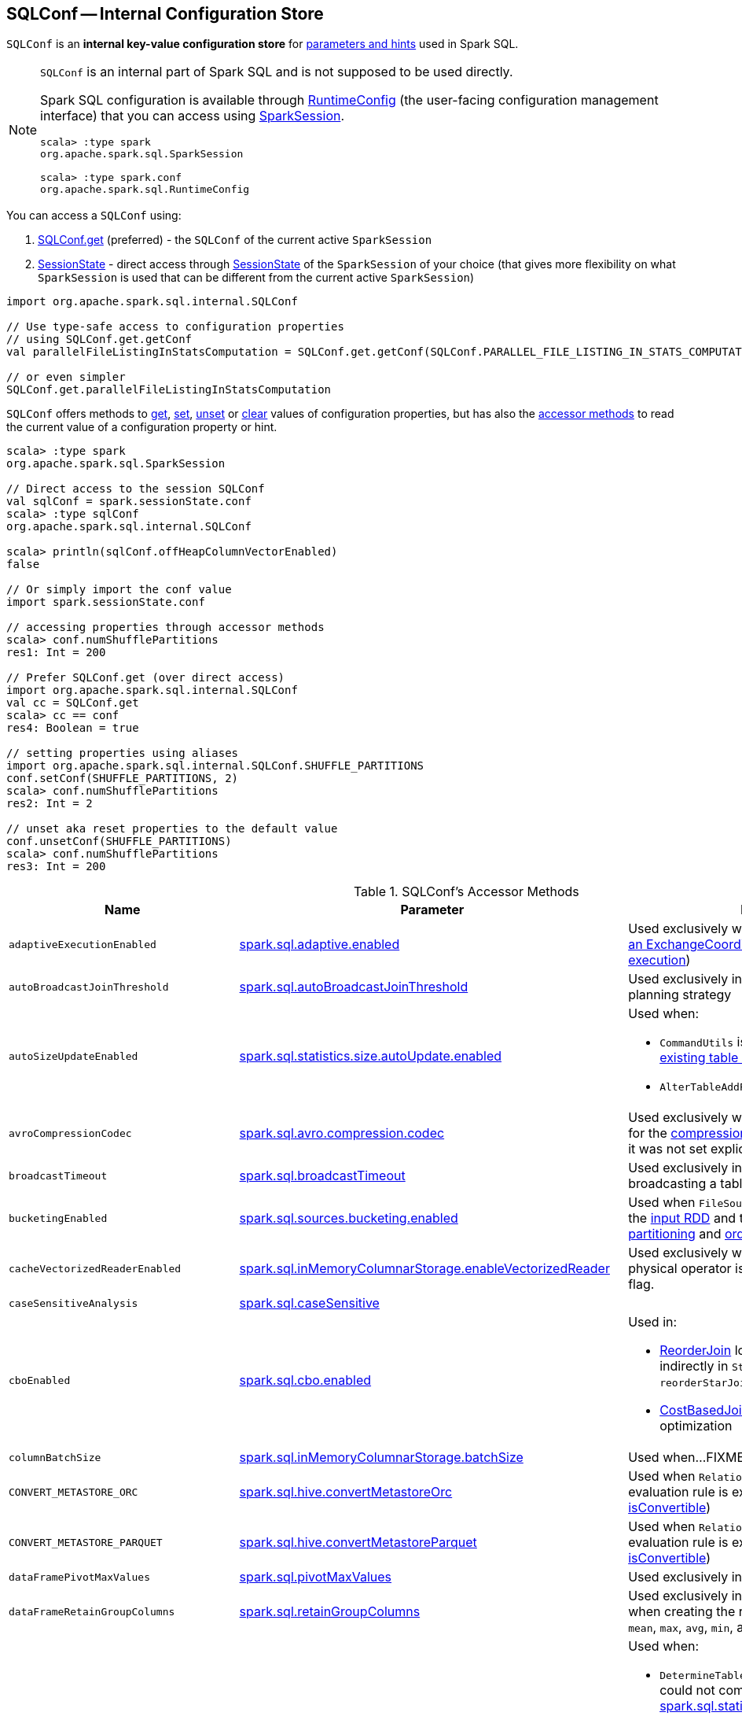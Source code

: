 == [[SQLConf]] SQLConf -- Internal Configuration Store

`SQLConf` is an *internal key-value configuration store* for <<parameters, parameters and hints>> used in Spark SQL.

[NOTE]
====
`SQLConf` is an internal part of Spark SQL and is not supposed to be used directly.

Spark SQL configuration is available through <<spark-sql-RuntimeConfig.adoc#, RuntimeConfig>> (the user-facing configuration management interface) that you can access using link:spark-sql-SparkSession.adoc#conf[SparkSession].

[source, scala]
----
scala> :type spark
org.apache.spark.sql.SparkSession

scala> :type spark.conf
org.apache.spark.sql.RuntimeConfig
----
====

You can access a `SQLConf` using:

. <<get, SQLConf.get>> (preferred) - the `SQLConf` of the current active `SparkSession`

. <<spark-sql-SparkSession.adoc#sessionState, SessionState>> - direct access through <<spark-sql-SparkSession.adoc#sessionState, SessionState>> of the `SparkSession` of your choice (that gives more flexibility on what `SparkSession` is used that can be different from the current active `SparkSession`)

[source, scala]
----
import org.apache.spark.sql.internal.SQLConf

// Use type-safe access to configuration properties
// using SQLConf.get.getConf
val parallelFileListingInStatsComputation = SQLConf.get.getConf(SQLConf.PARALLEL_FILE_LISTING_IN_STATS_COMPUTATION)

// or even simpler
SQLConf.get.parallelFileListingInStatsComputation
----

`SQLConf` offers methods to <<get, get>>, <<set, set>>, <<unset, unset>> or <<clear, clear>> values of configuration properties, but has also the <<accessor-methods, accessor methods>> to read the current value of a configuration property or hint.

[source, scala]
----
scala> :type spark
org.apache.spark.sql.SparkSession

// Direct access to the session SQLConf
val sqlConf = spark.sessionState.conf
scala> :type sqlConf
org.apache.spark.sql.internal.SQLConf

scala> println(sqlConf.offHeapColumnVectorEnabled)
false

// Or simply import the conf value
import spark.sessionState.conf

// accessing properties through accessor methods
scala> conf.numShufflePartitions
res1: Int = 200

// Prefer SQLConf.get (over direct access)
import org.apache.spark.sql.internal.SQLConf
val cc = SQLConf.get
scala> cc == conf
res4: Boolean = true

// setting properties using aliases
import org.apache.spark.sql.internal.SQLConf.SHUFFLE_PARTITIONS
conf.setConf(SHUFFLE_PARTITIONS, 2)
scala> conf.numShufflePartitions
res2: Int = 2

// unset aka reset properties to the default value
conf.unsetConf(SHUFFLE_PARTITIONS)
scala> conf.numShufflePartitions
res3: Int = 200
----

[[accessor-methods]]
.SQLConf's Accessor Methods
[cols="1m,1,1",options="header",width="100%"]
|===
| Name
| Parameter
| Description

| adaptiveExecutionEnabled
| link:spark-sql-properties.adoc#spark.sql.adaptive.enabled[spark.sql.adaptive.enabled]
| [[adaptiveExecutionEnabled]] Used exclusively when `EnsureRequirements` link:spark-sql-EnsureRequirements.adoc#withExchangeCoordinator[adds an ExchangeCoordinator] (for link:spark-sql-adaptive-query-execution.adoc[adaptive query execution])

| autoBroadcastJoinThreshold
| link:spark-sql-properties.adoc#spark.sql.autoBroadcastJoinThreshold[spark.sql.autoBroadcastJoinThreshold]
| [[autoBroadcastJoinThreshold]] Used exclusively in link:spark-sql-SparkStrategy-JoinSelection.adoc[JoinSelection] execution planning strategy

| autoSizeUpdateEnabled
| link:spark-sql-properties.adoc#spark.sql.statistics.size.autoUpdate.enabled[spark.sql.statistics.size.autoUpdate.enabled]
a| [[autoSizeUpdateEnabled]] Used when:

* `CommandUtils` is requested for link:spark-sql-CommandUtils.adoc#updateTableStats[updating existing table statistics]

* `AlterTableAddPartitionCommand` is executed

| avroCompressionCodec
| <<spark-sql-properties.adoc#spark.sql.avro.compression.codec, spark.sql.avro.compression.codec>>
| [[avroCompressionCodec]] Used exclusively when `AvroOptions` is requested for the <<spark-sql-AvroOptions.adoc#compression, compression>> configuration property (and it was not set explicitly)

| broadcastTimeout
| link:spark-sql-properties.adoc#spark.sql.broadcastTimeout[spark.sql.broadcastTimeout]
| [[broadcastTimeout]] Used exclusively in link:spark-sql-SparkPlan-BroadcastExchangeExec.adoc[BroadcastExchangeExec] (for broadcasting a table to executors).

| bucketingEnabled
| link:spark-sql-properties.adoc#spark.sql.sources.bucketing.enabled[spark.sql.sources.bucketing.enabled]
| [[bucketingEnabled]] Used when `FileSourceScanExec` is requested for the link:spark-sql-SparkPlan-FileSourceScanExec.adoc#inputRDD[input RDD] and to determine link:spark-sql-SparkPlan-FileSourceScanExec.adoc#outputPartitioning[output partitioning] and link:spark-sql-SparkPlan-FileSourceScanExec.adoc#outputOrdering[ordering]

| cacheVectorizedReaderEnabled
| link:spark-sql-properties.adoc#spark.sql.inMemoryColumnarStorage.enableVectorizedReader[spark.sql.inMemoryColumnarStorage.enableVectorizedReader]
| [[cacheVectorizedReaderEnabled]] Used exclusively when `InMemoryTableScanExec` physical operator is requested for link:spark-sql-SparkPlan-InMemoryTableScanExec.adoc#supportsBatch[supportsBatch] flag.

| caseSensitiveAnalysis
| link:spark-sql-properties.adoc#spark.sql.caseSensitive[spark.sql.caseSensitive]
a| [[caseSensitiveAnalysis]]

| cboEnabled
| link:spark-sql-properties.adoc#spark.sql.cbo.enabled[spark.sql.cbo.enabled]
a| [[cboEnabled]] Used in:

* link:spark-sql-Optimizer-ReorderJoin.adoc[ReorderJoin] logical plan optimization (and indirectly in `StarSchemaDetection` for `reorderStarJoins`)
* link:spark-sql-Optimizer-CostBasedJoinReorder.adoc[CostBasedJoinReorder] logical plan optimization

| columnBatchSize
| link:spark-sql-properties.adoc#spark.sql.inMemoryColumnarStorage.batchSize[spark.sql.inMemoryColumnarStorage.batchSize]
| [[columnBatchSize]] Used when...FIXME

| CONVERT_METASTORE_ORC
| link:spark-sql-properties.adoc#spark.sql.hive.convertMetastoreOrc[spark.sql.hive.convertMetastoreOrc]
| [[CONVERT_METASTORE_ORC]] Used when `RelationConversions` logical post-hoc evaluation rule is executed (and requested to link:hive/RelationConversions.adoc#isConvertible[isConvertible])

| CONVERT_METASTORE_PARQUET
| link:spark-sql-properties.adoc#spark.sql.hive.convertMetastoreParquet[spark.sql.hive.convertMetastoreParquet]
| [[CONVERT_METASTORE_PARQUET]] Used when `RelationConversions` logical post-hoc evaluation rule is executed (and requested to link:hive/RelationConversions.adoc#isConvertible[isConvertible])

| dataFramePivotMaxValues
| link:spark-sql-properties.adoc#spark.sql.pivotMaxValues[spark.sql.pivotMaxValues]
| [[dataFramePivotMaxValues]] Used exclusively in link:spark-sql-RelationalGroupedDataset.adoc#pivot[pivot] operator.

| dataFrameRetainGroupColumns
| link:spark-sql-properties.adoc#spark.sql.retainGroupColumns[spark.sql.retainGroupColumns]
| [[dataFrameRetainGroupColumns]] Used exclusively in link:spark-sql-RelationalGroupedDataset.adoc[RelationalGroupedDataset] when creating the result `Dataset` (after `agg`, `count`, `mean`, `max`, `avg`, `min`, and `sum` operators).

| defaultSizeInBytes
| link:spark-sql-properties.adoc#spark.sql.defaultSizeInBytes[spark.sql.defaultSizeInBytes]
a| [[defaultSizeInBytes]] Used when:

* `DetermineTableStats` logical resolution rule could not compute the table size or <<spark.sql.statistics.fallBackToHdfs, spark.sql.statistics.fallBackToHdfs>> is turned off

* link:spark-sql-LogicalPlan-ExternalRDD.adoc#computeStats[ExternalRDD], link:spark-sql-LogicalPlan-LogicalRDD.adoc#computeStats[LogicalRDD] and `DataSourceV2Relation` are requested for statistics (i.e. `computeStats`)

*  (Spark Structured Streaming) `StreamingRelation`, `StreamingExecutionRelation`, `StreamingRelationV2` and `ContinuousExecutionRelation` are requested for statistics (i.e. `computeStats`)

* `DataSource` link:spark-sql-DataSource.adoc#resolveRelation[creates a HadoopFsRelation for FileFormat data source] (and builds a CatalogFileIndex when no table statistics are available)

* `BaseRelation` is requested for link:spark-sql-BaseRelation.adoc#sizeInBytes[an estimated size of this relation] (in bytes)

| enableRadixSort
| <<spark-sql-properties.adoc#spark.sql.sort.enableRadixSort, spark.sql.sort.enableRadixSort>>
a| [[enableRadixSort]] Used exclusively when `SortExec` physical operator is requested for a <<spark-sql-SparkPlan-SortExec.adoc#createSorter, UnsafeExternalRowSorter>>.

| exchangeReuseEnabled
| link:spark-sql-properties.adoc#spark.sql.exchange.reuse[spark.sql.exchange.reuse]
a| [[exchangeReuseEnabled]] Used when link:spark-sql-ReuseSubquery.adoc#apply[ReuseSubquery] and link:spark-sql-ReuseExchange.adoc#apply[ReuseExchange] physical optimizations are executed

NOTE: When disabled (i.e. `false`), `ReuseSubquery` and `ReuseExchange` physical optimizations do no optimizations.

| fallBackToHdfsForStatsEnabled
| link:spark-sql-properties.adoc#spark.sql.statistics.fallBackToHdfs[spark.sql.statistics.fallBackToHdfs]
| [[fallBackToHdfsForStatsEnabled]] Used exclusively when `DetermineTableStats` logical resolution rule is executed.

| fileCommitProtocolClass
| link:spark-sql-properties.adoc#spark.sql.sources.commitProtocolClass[spark.sql.sources.commitProtocolClass]
a| [[fileCommitProtocolClass]] Used (to instantiate a `FileCommitProtocol`) when:

* `SaveAsHiveFile` is requested to <<spark-sql-LogicalPlan-SaveAsHiveFile.adoc#saveAsHiveFile, saveAsHiveFile>>

* <<spark-sql-LogicalPlan-InsertIntoHadoopFsRelationCommand.adoc#, InsertIntoHadoopFsRelationCommand>> logical command is executed

| filesMaxPartitionBytes
| <<spark-sql-properties.adoc#spark.sql.files.maxPartitionBytes, spark.sql.files.maxPartitionBytes>>
a| [[filesMaxPartitionBytes]] Used exclusively when <<spark-sql-SparkPlan-FileSourceScanExec.adoc#, FileSourceScanExec>> leaf physical operator is requested to <<spark-sql-SparkPlan-FileSourceScanExec.adoc#createNonBucketedReadRDD, create an RDD for non-bucketed reads>>

| filesOpenCostInBytes
| <<spark-sql-properties.adoc#spark.sql.files.openCostInBytes, spark.sql.files.openCostInBytes>>
a| [[filesOpenCostInBytes]] Used exclusively when <<spark-sql-SparkPlan-FileSourceScanExec.adoc#, FileSourceScanExec>> leaf physical operator is requested to <<spark-sql-SparkPlan-FileSourceScanExec.adoc#createNonBucketedReadRDD, create an RDD for non-bucketed reads>>

| histogramEnabled
| link:spark-sql-properties.adoc#spark.sql.statistics.histogram.enabled[spark.sql.statistics.histogram.enabled]
| [[histogramEnabled]] Used exclusively when `AnalyzeColumnCommand` logical command is link:spark-sql-LogicalPlan-AnalyzeColumnCommand.adoc#run[executed].

| histogramNumBins
| link:spark-sql-properties.adoc#spark.sql.statistics.histogram.numBins[spark.sql.statistics.histogram.numBins]
| [[histogramNumBins]] Used exclusively when `AnalyzeColumnCommand` is link:spark-sql-LogicalPlan-AnalyzeColumnCommand.adoc#run[executed] with link:spark-sql-properties.adoc#spark.sql.statistics.histogram.enabled[spark.sql.statistics.histogram.enabled] turned on (and link:spark-sql-LogicalPlan-AnalyzeColumnCommand.adoc#computePercentiles[calculates percentiles]).

| hugeMethodLimit
| link:spark-sql-properties.adoc#spark.sql.codegen.hugeMethodLimit[spark.sql.codegen.hugeMethodLimit]
| [[hugeMethodLimit]] Used exclusively when `WholeStageCodegenExec` unary physical operator is requested to <<spark-sql-SparkPlan-WholeStageCodegenExec.adoc#doExecute, execute>> (and generate a `RDD[InternalRow]`), i.e. when the compiled function exceeds this threshold, the whole-stage codegen is deactivated for this subtree of the query plan.

| ignoreCorruptFiles
| link:spark-sql-properties.adoc#spark.sql.files.ignoreCorruptFiles[spark.sql.files.ignoreCorruptFiles]
a| [[ignoreCorruptFiles]] Used when:

* `FileScanRDD` is link:spark-sql-FileScanRDD.adoc#ignoreCorruptFiles[created] (and then to link:spark-sql-FileScanRDD.adoc#compute[compute a partition])

* `OrcFileFormat` is requested to link:spark-sql-OrcFileFormat.adoc#inferSchema[inferSchema] and link:spark-sql-OrcFileFormat.adoc#buildReader[buildReader]

* `ParquetFileFormat` is requested to link:spark-sql-ParquetFileFormat.adoc#mergeSchemasInParallel[mergeSchemasInParallel]

| ignoreMissingFiles
| link:spark-sql-properties.adoc#spark.sql.files.ignoreMissingFiles[spark.sql.files.ignoreMissingFiles]
| [[ignoreMissingFiles]] Used exclusively when `FileScanRDD` is link:spark-sql-FileScanRDD.adoc#ignoreMissingFiles[created] (and then to link:spark-sql-FileScanRDD.adoc#compute[compute a partition])

| inMemoryPartitionPruning
| link:spark-sql-properties.adoc#spark.sql.inMemoryColumnarStorage.partitionPruning[spark.sql.inMemoryColumnarStorage.partitionPruning]
| [[inMemoryPartitionPruning]] Used exclusively when `InMemoryTableScanExec` physical operator is requested for link:spark-sql-SparkPlan-InMemoryTableScanExec.adoc#filteredCachedBatches[filtered cached column batches] (as a `RDD[CachedBatch]`).

| isParquetBinaryAsString
| link:spark-sql-properties.adoc#spark.sql.parquet.binaryAsString[spark.sql.parquet.binaryAsString]
| [[isParquetBinaryAsString]]

| isParquetINT96AsTimestamp
| link:spark-sql-properties.adoc#spark.sql.parquet.int96AsTimestamp[spark.sql.parquet.int96AsTimestamp]
| [[isParquetINT96AsTimestamp]]

| isParquetINT96TimestampConversion
| link:spark-sql-properties.adoc#spark.sql.parquet.int96TimestampConversion[spark.sql.parquet.int96TimestampConversion]
| [[isParquetINT96TimestampConversion]] Used exclusively when `ParquetFileFormat` is requested to link:spark-sql-ParquetFileFormat.adoc#buildReaderWithPartitionValues[build a data reader with partition column values appended].

| joinReorderEnabled
| link:spark-sql-properties.adoc#spark.sql.cbo.joinReorder.enabled[spark.sql.cbo.joinReorder.enabled]
| [[joinReorderEnabled]] Used exclusively in link:spark-sql-Optimizer-CostBasedJoinReorder.adoc[CostBasedJoinReorder] logical plan optimization

| limitScaleUpFactor
| link:spark-sql-properties.adoc#spark.sql.limit.scaleUpFactor[spark.sql.limit.scaleUpFactor]
| [[limitScaleUpFactor]] Used exclusively when a physical operator is requested link:spark-sql-SparkPlan.adoc#executeTake[the first n rows as an array].

| manageFilesourcePartitions
| link:hive/configuration-properties.adoc#spark.sql.hive.manageFilesourcePartitions[spark.sql.hive.manageFilesourcePartitions]
a| [[manageFilesourcePartitions]][[HIVE_MANAGE_FILESOURCE_PARTITIONS]] Used when:

* `HiveMetastoreCatalog` is requested to link:hive/HiveMetastoreCatalog.adoc#convertToLogicalRelation[convert a HiveTableRelation to a LogicalRelation over a HadoopFsRelation]

* <<spark-sql-LogicalPlan-CreateDataSourceTableCommand.adoc#, CreateDataSourceTableCommand>>, <<spark-sql-LogicalPlan-CreateDataSourceTableAsSelectCommand.adoc#, CreateDataSourceTableAsSelectCommand>> and <<spark-sql-LogicalPlan-InsertIntoHadoopFsRelationCommand.adoc#, InsertIntoHadoopFsRelationCommand>> logical commands are executed

* `DDLUtils` utility is used to link:spark-sql-DDLUtils.adoc#verifyPartitionProviderIsHive[verifyPartitionProviderIsHive]

* `DataSource` is requested to <<spark-sql-DataSource.adoc#resolveRelation, resolve a relation>> (for file-based data source tables and creates a `HadoopFsRelation`)

* `FileStatusCache` is requested to `getOrCreate`

| maxRecordsPerFile
| <<spark-sql-properties.adoc#spark.sql.files.maxRecordsPerFile, spark.sql.files.maxRecordsPerFile>>
a| [[maxRecordsPerFile]][[MAX_RECORDS_PER_FILE]] Used when `FileFormatWriter` utility is used to <<spark-sql-FileFormatWriter.adoc#write, write the result of a structured query>>

| metastorePartitionPruning
| link:spark-sql-properties.adoc#spark.sql.hive.metastorePartitionPruning[spark.sql.hive.metastorePartitionPruning]
a| [[metastorePartitionPruning]][[HIVE_METASTORE_PARTITION_PRUNING]] Used when link:hive/HiveTableScanExec.adoc[HiveTableScanExec] physical operator is executed with a partitioned table (and requested for link:HiveTableScanExec.adoc#rawPartitions[rawPartitions])

| minNumPostShufflePartitions
| <<spark-sql-properties.adoc#spark.sql.adaptive.minNumPostShufflePartitions, spark.sql.adaptive.minNumPostShufflePartitions>>
a| [[minNumPostShufflePartitions]] Used exclusively when `EnsureRequirements` physical query optimization is requested to <<spark-sql-EnsureRequirements.adoc#withExchangeCoordinator, add an ExchangeCoordinator>> for <<spark-sql-adaptive-query-execution.adoc#, Adaptive Query Execution>>.

| numShufflePartitions
| link:spark-sql-properties.adoc#spark.sql.shuffle.partitions[spark.sql.shuffle.partitions]
a| [[numShufflePartitions]] Used in:

* Dataset's link:spark-sql-dataset-operators.adoc#repartition[repartition] operator (for a link:spark-sql-LogicalPlan-Repartition-RepartitionByExpression.adoc#RepartitionByExpression[RepartitionByExpression] logical operator)
* link:spark-sql-SparkSqlAstBuilder.adoc#withRepartitionByExpression[SparkSqlAstBuilder] (for a link:spark-sql-LogicalPlan-Repartition-RepartitionByExpression.adoc#RepartitionByExpression[RepartitionByExpression] logical operator)
* link:spark-sql-SparkStrategy-JoinSelection.adoc#canBuildLocalHashMap[JoinSelection] execution planning strategy
* link:spark-sql-LogicalPlan-RunnableCommand.adoc#SetCommand[SetCommand] logical command
* link:spark-sql-EnsureRequirements.adoc#defaultNumPreShufflePartitions[EnsureRequirements] physical plan optimization

| offHeapColumnVectorEnabled
| link:spark-sql-properties.adoc#spark.sql.columnVector.offheap.enabled[spark.sql.columnVector.offheap.enabled]
a| [[offHeapColumnVectorEnabled]] Used when:

* `InMemoryTableScanExec` is requested for the link:spark-sql-SparkPlan-InMemoryTableScanExec.adoc#vectorTypes[vectorTypes] and the link:spark-sql-SparkPlan-InMemoryTableScanExec.adoc#inputRDD[input RDD]

* `OrcFileFormat` is requested to link:spark-sql-OrcFileFormat.adoc#buildReaderWithPartitionValues[build a data reader with partition column values appended]

* `ParquetFileFormat` is requested for link:spark-sql-SparkPlan-ParquetFileFormat.adoc#vectorTypes[vectorTypes] and link:spark-sql-SparkPlan-ParquetFileFormat.adoc#buildReaderWithPartitionValues[build a data reader with partition column values appended]

| optimizerExcludedRules
| <<spark-sql-properties.adoc#spark.sql.optimizer.excludedRules, spark.sql.optimizer.excludedRules>>
a| [[optimizerExcludedRules]] Used exclusively when `Optimizer` is requested for the <<spark-sql-Optimizer.adoc#batches, optimization batches>>

| optimizerInSetConversionThreshold
| link:spark-sql-properties.adoc#spark.sql.optimizer.inSetConversionThreshold[spark.sql.optimizer.inSetConversionThreshold]
| [[optimizerInSetConversionThreshold]] Used exclusively when `OptimizeIn` logical query optimization is link:spark-sql-Optimizer-OptimizeIn.adoc#apply[applied to a logical plan] (and replaces an link:spark-sql-Expression-In.adoc[In] predicate expression with an link:spark-sql-Expression-InSet.adoc[InSet])

|
|
a| [[ORC_IMPLEMENTATION]]

Supported values:

* `native` for xref:spark-sql-OrcFileFormat.adoc[OrcFileFormat]
* `hive` for `org.apache.spark.sql.hive.orc.OrcFileFormat`

| parallelFileListingInStatsComputation
| <<spark-sql-properties.adoc#spark.sql.statistics.parallelFileListingInStatsComputation.enabled, spark.sql.statistics.parallelFileListingInStatsComputation.enabled>>
a| [[parallelFileListingInStatsComputation]] Used exclusively when `CommandUtils` helper object is requested to <<calculateTotalSize, calculate the total size of a table (with partitions)>> (for <<spark-sql-LogicalPlan-AnalyzeColumnCommand.adoc#, AnalyzeColumnCommand>> and <<spark-sql-LogicalPlan-AnalyzeTableCommand.adoc#, AnalyzeTableCommand>> commands)

| parquetFilterPushDown
| link:spark-sql-properties.adoc#spark.sql.parquet.filterPushdown[spark.sql.parquet.filterPushdown]
| [[parquetFilterPushDown]] Used exclusively when `ParquetFileFormat` is requested to link:spark-sql-ParquetFileFormat.adoc#buildReaderWithPartitionValues[build a data reader with partition column values appended].

| parquetFilterPushDownDate
| <<spark-sql-properties.adoc#spark.sql.parquet.filterPushdown.date, spark.sql.parquet.filterPushdown.date>>
| [[parquetFilterPushDownDate]] Used exclusively when `ParquetFileFormat` is requested to <<spark-sql-ParquetFileFormat.adoc#buildReaderWithPartitionValues, build a data reader with partition column values appended>>.

| parquetRecordFilterEnabled
| link:spark-sql-properties.adoc#spark.sql.parquet.recordLevelFilter.enabled[spark.sql.parquet.recordLevelFilter.enabled]
| [[parquetRecordFilterEnabled]] Used exclusively when `ParquetFileFormat` is requested to link:spark-sql-ParquetFileFormat.adoc#buildReaderWithPartitionValues[build a data reader with partition column values appended].

| parquetVectorizedReaderBatchSize
| <<spark-sql-properties.adoc#spark.sql.parquet.columnarReaderBatchSize, spark.sql.parquet.columnarReaderBatchSize>>
a| [[parquetVectorizedReaderBatchSize]] Used exclusively when `ParquetFileFormat` is requested for a <<spark-sql-ParquetFileFormat.adoc#buildReaderWithPartitionValues, data reader>> (and creates a <<spark-sql-VectorizedParquetRecordReader.adoc#, VectorizedParquetRecordReader>> for <<spark-sql-vectorized-parquet-reader.adoc#, Vectorized Parquet Decoding>>)

| parquetVectorizedReaderEnabled
| link:spark-sql-properties.adoc#spark.sql.parquet.enableVectorizedReader[spark.sql.parquet.enableVectorizedReader]
a| [[parquetVectorizedReaderEnabled]] Used when:

* `FileSourceScanExec` is requested for link:spark-sql-SparkPlan-FileSourceScanExec.adoc#needsUnsafeRowConversion[needsUnsafeRowConversion] flag

* `ParquetFileFormat` is requested for link:spark-sql-ParquetFileFormat.adoc#supportBatch[supportBatch] flag and link:spark-sql-ParquetFileFormat.adoc#buildReaderWithPartitionValues[build a data reader with partition column values appended]

| partitionOverwriteMode
| <<spark-sql-properties.adoc#spark.sql.sources.partitionOverwriteMode, spark.sql.sources.partitionOverwriteMode>>
a| [[partitionOverwriteMode]] Used exclusively when <<spark-sql-LogicalPlan-InsertIntoHadoopFsRelationCommand.adoc#, InsertIntoHadoopFsRelationCommand>> logical command is executed

| preferSortMergeJoin
| link:spark-sql-properties.adoc#spark.sql.join.preferSortMergeJoin[spark.sql.join.preferSortMergeJoin]
| [[preferSortMergeJoin]] Used exclusively in link:spark-sql-SparkStrategy-JoinSelection.adoc[JoinSelection] execution planning strategy to prefer sort merge join over shuffle hash join.

| replaceDatabricksSparkAvroEnabled
| xref:spark-sql-properties.adoc#spark.sql.legacy.replaceDatabricksSparkAvro.enabled[spark.sql.legacy.replaceDatabricksSparkAvro.enabled]
| [[replaceDatabricksSparkAvroEnabled]][[LEGACY_REPLACE_DATABRICKS_SPARK_AVRO_ENABLED]]

| runSQLonFile
| link:spark-sql-properties.adoc#spark.sql.runSQLOnFiles[spark.sql.runSQLOnFiles]
a| [[runSQLonFile]] Used when:

* `ResolveRelations` does link:spark-sql-Analyzer-ResolveRelations.adoc#isRunningDirectlyOnFiles[isRunningDirectlyOnFiles]

* `ResolveSQLOnFile` does link:spark-sql-Analyzer-ResolveSQLOnFile.adoc#maybeSQLFile[maybeSQLFile]

| sessionLocalTimeZone
| <<spark-sql-properties.adoc#spark.sql.session.timeZone, spark.sql.session.timeZone>>
a| [[sessionLocalTimeZone]]

| starSchemaDetection
| link:spark-sql-properties.adoc#spark.sql.cbo.starSchemaDetection[spark.sql.cbo.starSchemaDetection]
| [[starSchemaDetection]] Used exclusively in link:spark-sql-Optimizer-ReorderJoin.adoc[ReorderJoin] logical plan optimization (and indirectly in `StarSchemaDetection`)

| stringRedactionPattern
| link:spark-sql-properties.adoc#spark.sql.redaction.string.regex[spark.sql.redaction.string.regex]
a| [[stringRedactionPattern]] Used when:

* `DataSourceScanExec` is requested to link:spark-sql-SparkPlan-DataSourceScanExec.adoc#redact[redact sensitive information] (in text representations)

* `QueryExecution` is requested to link:spark-sql-QueryExecution.adoc#withRedaction[redact sensitive information] (in text representations)

| subexpressionEliminationEnabled
| link:spark-sql-properties.adoc#spark.sql.subexpressionElimination.enabled[spark.sql.subexpressionElimination.enabled]
| [[subexpressionEliminationEnabled]] Used exclusively when `SparkPlan` is requested for link:spark-sql-SparkPlan.adoc#subexpressionEliminationEnabled[subexpressionEliminationEnabled] flag.

| supportQuotedRegexColumnName
| link:spark-sql-properties.adoc#spark.sql.parser.quotedRegexColumnNames[spark.sql.parser.quotedRegexColumnNames]
a| [[supportQuotedRegexColumnName]] Used when:

* <<spark-sql-Dataset-untyped-transformations.adoc#col, Dataset.col>> operator is used

* `AstBuilder` is requested to parse a <<spark-sql-AstBuilder.adoc#visitDereference, dereference>> and <<spark-sql-AstBuilder.adoc#visitColumnReference, column reference>> in a SQL statement

| targetPostShuffleInputSize
| <<spark-sql-properties.adoc#spark.sql.adaptive.shuffle.targetPostShuffleInputSize, spark.sql.adaptive.shuffle.targetPostShuffleInputSize>>
| [[targetPostShuffleInputSize]] Used exclusively when `EnsureRequirements` physical query optimization is requested to <<spark-sql-EnsureRequirements.adoc#withExchangeCoordinator, add an ExchangeCoordinator>> for <<spark-sql-adaptive-query-execution.adoc#, Adaptive Query Execution>>.

| truncateTableIgnorePermissionAcl
| xref:spark-sql-properties.adoc#spark.sql.truncateTable.ignorePermissionAcl.enabled[spark.sql.truncateTable.ignorePermissionAcl.enabled]
| [[truncateTableIgnorePermissionAcl]][[TRUNCATE_TABLE_IGNORE_PERMISSION_ACL]] Used when xref:spark-sql-LogicalPlan-TruncateTableCommand.adoc[TruncateTableCommand] is executed

| useCompression
| link:spark-sql-properties.adoc#spark.sql.inMemoryColumnarStorage.compressed[spark.sql.inMemoryColumnarStorage.compressed]
| [[useCompression]] Used when...FIXME

| wholeStageEnabled
| link:spark-sql-properties.adoc#spark.sql.codegen.wholeStage[spark.sql.codegen.wholeStage]
a| [[wholeStageEnabled]] Used in:

* link:spark-sql-CollapseCodegenStages.adoc[CollapseCodegenStages] to control codegen
* link:spark-sql-ParquetFileFormat.adoc[ParquetFileFormat] to control row batch reading

| wholeStageFallback
| link:spark-sql-properties.adoc#spark.sql.codegen.fallback[spark.sql.codegen.fallback]
| [[wholeStageFallback]] Used exclusively when `WholeStageCodegenExec` is link:spark-sql-SparkPlan-WholeStageCodegenExec.adoc#doExecute[executed].

| wholeStageMaxNumFields
| link:spark-sql-properties.adoc#spark.sql.codegen.maxFields[spark.sql.codegen.maxFields]
a| [[wholeStageMaxNumFields]] Used in:

* link:spark-sql-CollapseCodegenStages.adoc[CollapseCodegenStages] to control codegen
* link:spark-sql-ParquetFileFormat.adoc[ParquetFileFormat] to control row batch reading

| wholeStageSplitConsumeFuncByOperator
| link:spark-sql-properties.adoc#spark.sql.codegen.splitConsumeFuncByOperator[spark.sql.codegen.splitConsumeFuncByOperator]
| [[wholeStageSplitConsumeFuncByOperator]] Used exclusively when `CodegenSupport` is requested to link:spark-sql-CodegenSupport.adoc#consume[consume]

| wholeStageUseIdInClassName
| link:spark-sql-properties.adoc#spark.sql.codegen.useIdInClassName[spark.sql.codegen.useIdInClassName]
| [[wholeStageUseIdInClassName]] Used exclusively when `WholeStageCodegenExec` is requested to <<spark-sql-SparkPlan-WholeStageCodegenExec.adoc#doCodeGen, generate the Java source code for the child physical plan subtree>> (when <<spark-sql-SparkPlan-WholeStageCodegenExec.adoc#creating-instance, created>>)

| windowExecBufferInMemoryThreshold
| link:spark-sql-properties.adoc#spark.sql.windowExec.buffer.in.memory.threshold[spark.sql.windowExec.buffer.in.memory.threshold]
| [[windowExecBufferInMemoryThreshold]] Used exclusively when `WindowExec` unary physical operator is <<spark-sql-SparkPlan-WindowExec.adoc#doExecute, executed>>.

| windowExecBufferSpillThreshold
| link:spark-sql-properties.adoc#spark.sql.windowExec.buffer.spill.threshold[spark.sql.windowExec.buffer.spill.threshold]
| [[windowExecBufferSpillThreshold]] Used exclusively when `WindowExec` unary physical operator is <<spark-sql-SparkPlan-WindowExec.adoc#doExecute, executed>>.

| useObjectHashAggregation
| link:spark-sql-properties.adoc#spark.sql.execution.useObjectHashAggregateExec[spark.sql.execution.useObjectHashAggregateExec]
| [[useObjectHashAggregation]] Used exclusively when `Aggregation` execution planning strategy is <<spark-sql-SparkStrategy-Aggregation.adoc#apply, executed>> (and uses `AggUtils` to <<spark-sql-AggUtils.adoc#createAggregate, create an aggregation physical operator>>).
|===

=== [[getConfString]][[getConf]][[getAllConfs]][[getAllDefinedConfs]] Getting Parameters and Hints

You can get the current parameters and hints using the following family of `get` methods.

[source, scala]
----
getConf[T](entry: ConfigEntry[T], defaultValue: T): T
getConf[T](entry: ConfigEntry[T]): T
getConf[T](entry: OptionalConfigEntry[T]): Option[T]
getConfString(key: String): String
getConfString(key: String, defaultValue: String): String
getAllConfs: immutable.Map[String, String]
getAllDefinedConfs: Seq[(String, String, String)]
----

=== [[set]] Setting Parameters and Hints

You can set parameters and hints using the following family of `set` methods.

[source, scala]
----
setConf(props: Properties): Unit
setConfString(key: String, value: String): Unit
setConf[T](entry: ConfigEntry[T], value: T): Unit
----

=== [[unset]] Unsetting Parameters and Hints

You can unset parameters and hints using the following family of `unset` methods.

[source, scala]
----
unsetConf(key: String): Unit
unsetConf(entry: ConfigEntry[_]): Unit
----

=== [[clear]] Clearing All Parameters and Hints

[source, scala]
----
clear(): Unit
----

You can use `clear` to remove all the parameters and hints in `SQLConf`.

=== [[redactOptions]] Redacting Data Source Options with Sensitive Information -- `redactOptions` Method

[source, scala]
----
redactOptions(options: Map[String, String]): Map[String, String]
----

`redactOptions` takes the values of the <<spark-sql-properties.adoc#spark.sql.redaction.options.regex, spark.sql.redaction.options.regex>> and `spark.redaction.regex` configuration properties.

For every regular expression (in the order), `redactOptions` redacts sensitive information, i.e. finds the first match of a regular expression pattern in every option key or value and if either matches replaces the value with `*********(redacted)`.

NOTE: `redactOptions` is used exclusively when `SaveIntoDataSourceCommand` logical command is requested for the <<spark-sql-LogicalPlan-SaveIntoDataSourceCommand.adoc#simpleString, simple description>>.
